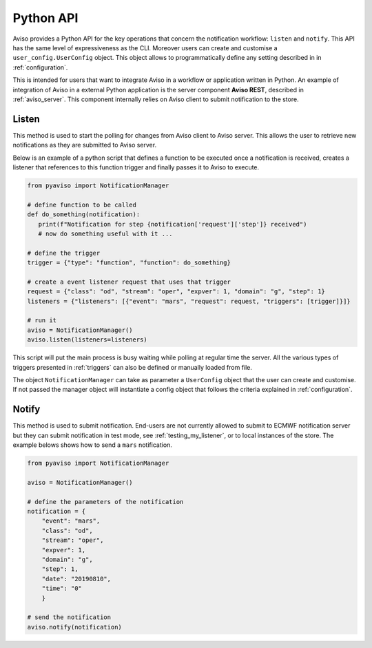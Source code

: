 .. _python_api_ref:

Python API
==========
Aviso provides a Python API for the key operations that concern the notification workflow: ``listen`` and ``notify``.
This API has the same level of expressiveness as the CLI. Moreover users can create and customise a ``user_config.UserConfig`` object.
This object allows to programmatically define any setting described in in :ref:`configuration`.

This is intended for users that want to integrate Aviso in a workflow or application
written in Python. An example of integration of Aviso in a external Python application is the server component **Aviso REST**, 
described in :ref:`aviso_server`.
This component internally relies on Aviso client to submit notification to the store.


Listen
------
This method is used to start the polling for changes from Aviso client to Aviso server. This allows the user to retrieve 
new notifications as they are submitted to Aviso server.

Below is an example of a python script that defines a function to be executed once a notification is received, 
creates a listener that references to this function trigger and finally passes it to Aviso to execute.

.. code-block:: python

   from pyaviso import NotificationManager

   # define function to be called
   def do_something(notification):
      print(f"Notification for step {notification['request']['step']} received")
      # now do something useful with it ...

   # define the trigger
   trigger = {"type": "function", "function": do_something}

   # create a event listener request that uses that trigger
   request = {"class": "od", "stream": "oper", "expver": 1, "domain": "g", "step": 1}
   listeners = {"listeners": [{"event": "mars", "request": request, "triggers": [trigger]}]}

   # run it
   aviso = NotificationManager()
   aviso.listen(listeners=listeners)

This script will put the main process is busy waiting while polling at regular time the server.
All the various types of triggers presented in :ref:`triggers` can also be defined or manually loaded from file.

The object ``NotificationManager`` can take as parameter a ``UserConfig`` object that the user can 
create and customise. If not passed the 
manager object will instantiate a config object that follows the criteria explained in :ref:`configuration`.


Notify
------
This method is used to submit notification. End-users are not currently allowed to submit to ECMWF notification server but 
they can submit notification in test mode, see :ref:`testing_my_listener`, or to local instances of the store.
The example belows shows how to send a ``mars`` notification.

.. code-block:: python

    from pyaviso import NotificationManager

    aviso = NotificationManager()

    # define the parameters of the notification
    notification = {
        "event": "mars",
        "class": "od", 
        "stream": "oper", 
        "expver": 1, 
        "domain": "g", 
        "step": 1,
        "date": "20190810",
        "time": "0"
        }

    # send the notification
    aviso.notify(notification)
